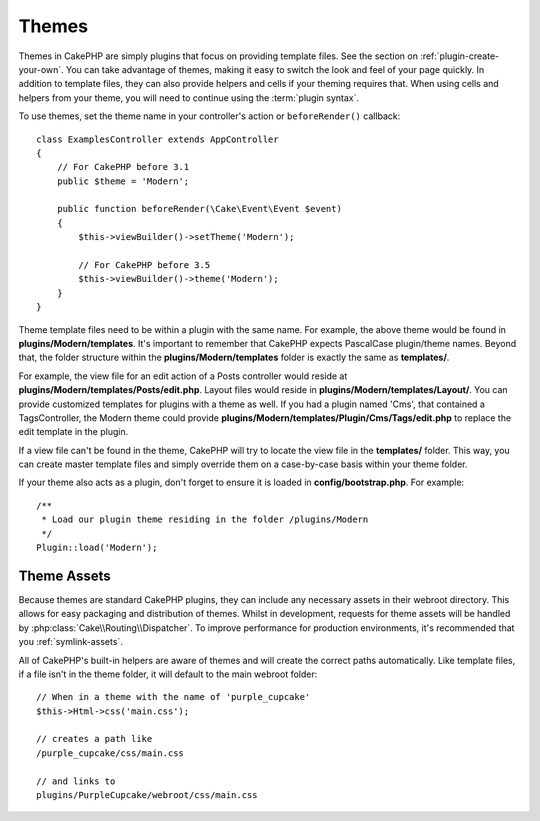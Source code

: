 Themes
######

Themes in CakePHP are simply plugins that focus on providing template files.
See the section on :ref:`plugin-create-your-own`.
You can take advantage of themes, making it easy to switch the look and feel of
your page quickly. In addition to template files, they can also provide helpers
and cells if your theming requires that. When using cells and helpers from your
theme, you will need to continue using the :term:`plugin syntax`.

To use themes, set the theme name in your controller's action or
``beforeRender()`` callback::

    class ExamplesController extends AppController
    {
        // For CakePHP before 3.1
        public $theme = 'Modern';

        public function beforeRender(\Cake\Event\Event $event)
        {
            $this->viewBuilder()->setTheme('Modern');

            // For CakePHP before 3.5
            $this->viewBuilder()->theme('Modern');
        }
    }

Theme template files need to be within a plugin with the same name. For example,
the above theme would be found in **plugins/Modern/templates**.
It's important to remember that CakePHP expects PascalCase plugin/theme names. Beyond
that, the folder structure within the **plugins/Modern/templates** folder is
exactly the same as **templates/**.

For example, the view file for an edit action of a Posts controller would reside
at **plugins/Modern/templates/Posts/edit.php**. Layout files would reside in
**plugins/Modern/templates/Layout/**. You can provide customized templates
for plugins with a theme as well. If you had a plugin named 'Cms', that
contained a TagsController, the Modern theme could provide
**plugins/Modern/templates/Plugin/Cms/Tags/edit.php** to replace the edit
template in the plugin.

If a view file can't be found in the theme, CakePHP will try to locate the view
file in the **templates/** folder. This way, you can create master template files
and simply override them on a case-by-case basis within your theme folder.

If your theme also acts as a plugin, don't forget to ensure it is loaded in
**config/bootstrap.php**. For example::

    /**
     * Load our plugin theme residing in the folder /plugins/Modern
     */
    Plugin::load('Modern');

Theme Assets
============

Because themes are standard CakePHP plugins, they can include any necessary
assets in their webroot directory. This allows for easy packaging and
distribution of themes. Whilst in development, requests for theme assets will be
handled by :php:class:`Cake\\Routing\\Dispatcher`. To improve performance for production
environments, it's recommended that you :ref:`symlink-assets`.

All of CakePHP's built-in helpers are aware of themes and will create the
correct paths automatically. Like template files, if a file isn't in the theme
folder, it will default to the main webroot folder::

    // When in a theme with the name of 'purple_cupcake'
    $this->Html->css('main.css');

    // creates a path like
    /purple_cupcake/css/main.css

    // and links to
    plugins/PurpleCupcake/webroot/css/main.css

.. meta::
    :title lang=en: Themes
    :keywords lang=en: production environments,theme folder,layout files,development requests,callback functions,folder structure,default view,dispatcher,symlink,case basis,layouts,assets,cakephp,themes,advantage
